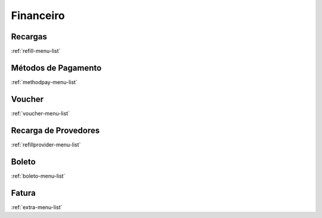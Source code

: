 **********
Financeiro
**********


Recargas
********
:ref:`refill-menu-list`


Métodos de Pagamento
*********************
:ref:`methodpay-menu-list`


Voucher
*******
:ref:`voucher-menu-list`


Recarga de Provedores
*********************
:ref:`refillprovider-menu-list`


Boleto
******
:ref:`boleto-menu-list`


Fatura
******
:ref:`extra-menu-list`


